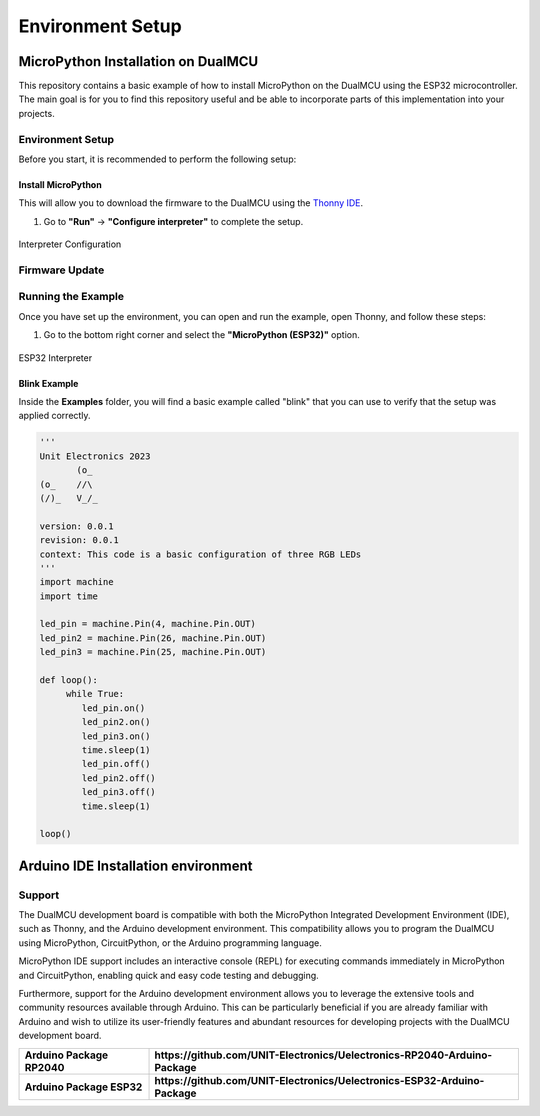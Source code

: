 Environment Setup
=====================

MicroPython Installation on DualMCU 
-----------------------------------
This repository contains a basic example of how to install MicroPython on the DualMCU using the ESP32 microcontroller. The main goal is for you to find this repository useful and be able to incorporate parts of this implementation into your projects.

Environment Setup
~~~~~~~~~~~~~~~~~
Before you start, it is recommended to perform the following setup:

Install MicroPython
^^^^^^^^^^^^^^^^^^^^

This will allow you to download the firmware to the DualMCU using the `Thonny IDE <https://thonny.org/>`_.

1. Go to **"Run"** -> **"Configure interpreter"** to complete the setup.

.. _figure_configure_interpreter:

.. figure:: /_static/config_interpreter.png
    :alt: Interpreter Configuration
    :width: 60%
    :align: center

    Interpreter Configuration

Firmware Update
~~~~~~~~~~~~~~~~~
.. tabs::

    .. tab:: ESP32
                    
            To use MicroPython, it is recommended to consider an update. Follow these steps to update your DualMCU ESP32:

            1. Start your DualMCU ESP32 by pressing the FLASH button.
            2. Click on **"Install or Update MicroPython"**.
            3. A new window will open. Use the following configuration:


                - **Variant**: Espessif ESP32/WROOM
                - **Version**: 1.20.0
                
            .. _figure_installer:

            .. figure:: /_static/installer.png
                :alt: Installer
                :width: 70%
                :align: center

                ESP32 Installer Configuration



            4. Press **Install** and wait for the installation to finish.

            These steps will allow you to update and properly configure MicroPython on your DualMCU ESP32.
    
    .. tab:: RP2040
                    
            To use MicroPython, it is recommended to consider an update. Follow these steps to update your DualMCU RP2040:

            1. Start your DualMCU RP2040 by pressing the FLASH button.
            2. Click on **"Install or Update MicroPython"**.
            3. A new window will open. Use the following configuration:

                - **Variant**: Raspberry Pi Pico / Pico H
                - **Version**: 1.23.0
            .. _figure_rp2040_installer:

            .. figure:: /_static/rp2040_installer.png
                :alt: Installer
                :width: 70%
                :align: center

                RP2040 Installer Configuration

            4. Press **Install** and wait for the installation to finish.

            These steps will allow you to update and properly configure MicroPython on your DualMCU ESP32.


Running the Example
~~~~~~~~~~~~~~~~~~~~

Once you have set up the environment, you can open and run the example, open Thonny, and follow these steps:

1. Go to the bottom right corner and select the **"MicroPython (ESP32)"** option.

.. _figure_select_interpreter:

.. figure:: /_static/esp32_thonny.png
    :alt: ESP32 Interpreter
    :width: 60%
    :align: center

    ESP32 Interpreter

Blink Example
^^^^^^^^^^^^^

Inside the **Examples** folder, you will find a basic example called "blink" that you can use to verify that the setup was applied correctly.

.. code-block:: python

   '''
   Unit Electronics 2023
          (o_
   (o_    //\
   (/)_   V_/_ 

   version: 0.0.1
   revision: 0.0.1
   context: This code is a basic configuration of three RGB LEDs
   '''
   import machine
   import time

   led_pin = machine.Pin(4, machine.Pin.OUT)
   led_pin2 = machine.Pin(26, machine.Pin.OUT)
   led_pin3 = machine.Pin(25, machine.Pin.OUT)

   def loop():
        while True:
           led_pin.on()    
           led_pin2.on()   
           led_pin3.on()  
           time.sleep(1)  
           led_pin.off()   
           led_pin2.off()  
           led_pin3.off()  
           time.sleep(1)   

   loop()




Arduino IDE Installation environment 
------------------------------------
.. tabs::

    .. tab:: Uelectronics-RP2040-Arduino-Package

        Uelectronics Arduino core is a ported version of the `Raspberry Pi Pico Arduino Core <https://github.com/earlephilhower/arduino-pico>`_ based on the great work of earlephilhower Earle F. Philhower, III. This port of the RP2040 uses the Raspberry Pi Pico SDK and a custom GCC 10.3/Newlib 4.0 toolchain, the same as earlephilhower `version 2.6.4 <https://github.com/earlephilhower/arduino-pico/releases/tag/2.6.4>`_.

        Documentation
        -------------

        See `https://github.com/UNIT-Electronics/DualMCU <https://github.com/UNIT-Electronics/DualMCU>`_ along with the examples for more detailed usage information.

        Supported Boards
        ----------------

        * DualMCU RP2040
        * Raspberry Pi Pico
        * Raspberry Pi Pico W
        * Generic (configurable flash, I/O pins)

        Installing via Arduino Boards Manager
        -------------------------------------

        Open up the Arduino IDE and go to File->Preferences.

        In the dialog that pops up, enter the following URL in the "Additional Boards Manager URLs" field:

        https://github.com/UNIT-Electronics/Uelectronics-RP2040-Arduino-Package/releases/download/v1.0.0/package_Uelectronics_rp2040_index.json
        
        .. _figure_AditionalBoardsManagerURL:

        .. figure:: /_static/AditionalBoardsManagerURL.png
            :alt: AditionalBoardsManagerURL
            :width: 60%
            :align: center

            Preferences-AditionalBoardsManagerURL
 
        Hit OK to close the dialog.

        Go to Tools->Boards->Board Manager in the IDE

        Type "DualMCU" in the search box and select "Add":

        .. _figure_BoardsManager:

        .. figure:: /_static/BoardsManager.png
            :alt: BoardsManager
            :width: 60%
            :align: center

            BoardsManager

    .. tab:: Uelectronics-RP2040-Arduino-Package

        The Uelectronics-ESP32-Arduino package is a collection of software tools that enable users to program and control devices using the ESP32 MCU on the DualMCU and the Arduino platform. The package includes a set of libraries and tools for programming the ESP32 using the Arduino (IDE).

        The package includes a range of sample code and examples to help users get started with programming the ESP32 and creating connected devices.
            

        Supported Boards
        ----------------

        * UNIT DualMCU ESP32
        * ESP32 Dev Module
        * ESP32S3 Dev Module
        * ESP32C3 Dev Module
        * ESP32S2 Dev Module

        Installing via Arduino Boards Manager
        -------------------------------------

        Open up the Arduino IDE and go to File->Preferences.

        - Stable release link: `https://github.com/UNIT-Electronics/Uelectronics-ESP32-Arduino-Package/releases/download/v1.0.0/package_Uelectronics_ESP32_index.json`

        
        Arduino allows installation of third-party platform packages using Boards Manager. 

        - Install the current upstream Arduino IDE at the 1.8 level or later. The current version is at the `Arduino website <http://www.arduino.cc/en/main/software>`_.
        - Start Arduino and open Preferences window.
        - Enter one of the release links above into *Additional Board Manager URLs* field. You can add multiple URLs, separating them with commas.
        - Open Boards Manager from Tools > Board menu and install *esp32* platform (and don't forget to select your ESP32 board from Tools > Board menu after installation).


Support
~~~~~~~

The DualMCU development board is compatible with both the MicroPython Integrated Development Environment (IDE), such as Thonny, and the Arduino development environment. This compatibility allows you to program the DualMCU using MicroPython, CircuitPython, or the Arduino programming language.

MicroPython IDE support includes an interactive console (REPL) for executing commands immediately in MicroPython and CircuitPython, enabling quick and easy code testing and debugging.

Furthermore, support for the Arduino development environment allows you to leverage the extensive tools and community resources available through Arduino. This can be particularly beneficial if you are already familiar with Arduino and wish to utilize its user-friendly features and abundant resources for developing projects with the DualMCU development board.

+-----------------------------+------------------------------------------------------------------------------+
| **Arduino Package RP2040**  | **https://github.com/UNIT-Electronics/Uelectronics-RP2040-Arduino-Package**  |
+-----------------------------+------------------------------------------------------------------------------+
| **Arduino Package ESP32**   | **https://github.com/UNIT-Electronics/Uelectronics-ESP32-Arduino-Package**   |
+-----------------------------+------------------------------------------------------------------------------+
